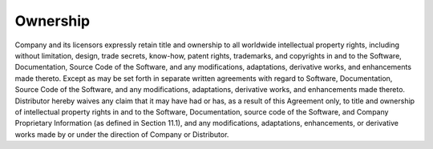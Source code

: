 Ownership
============

Company and its licensors expressly retain title and ownership to all worldwide intellectual property rights, including without limitation, design, trade secrets, know-how, patent rights, trademarks, and copyrights in and to the Software, Documentation, Source Code of the Software, and any modifications, adaptations, derivative works, and enhancements made thereto. Except as may be set forth in separate written agreements with regard to Software, Documentation, Source Code of the Software, and any modifications, adaptations, derivative works, and enhancements made thereto. Distributor hereby waives any claim that it may have had or has, as a result of this Agreement only, to title and ownership of intellectual property rights in and to the Software, Documentation, source code of the Software, and Company Proprietary Information (as defined in Section 11.1), and any modifications, adaptations, enhancements, or derivative works made by or under the direction of Company or Distributor.

